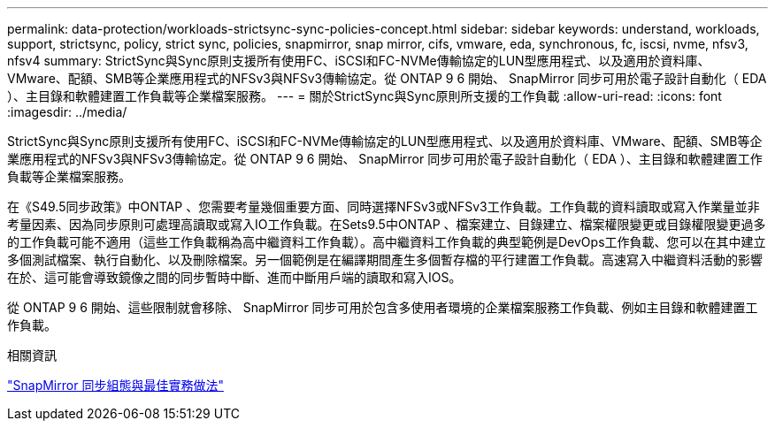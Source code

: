 ---
permalink: data-protection/workloads-strictsync-sync-policies-concept.html 
sidebar: sidebar 
keywords: understand, workloads, support, strictsync, policy, strict sync, policies, snapmirror, snap mirror, cifs, vmware, eda, synchronous, fc, iscsi, nvme, nfsv3, nfsv4 
summary: StrictSync與Sync原則支援所有使用FC、iSCSI和FC-NVMe傳輸協定的LUN型應用程式、以及適用於資料庫、VMware、配額、SMB等企業應用程式的NFSv3與NFSv3傳輸協定。從 ONTAP 9 6 開始、 SnapMirror 同步可用於電子設計自動化（ EDA ）、主目錄和軟體建置工作負載等企業檔案服務。 
---
= 關於StrictSync與Sync原則所支援的工作負載
:allow-uri-read: 
:icons: font
:imagesdir: ../media/


[role="lead"]
StrictSync與Sync原則支援所有使用FC、iSCSI和FC-NVMe傳輸協定的LUN型應用程式、以及適用於資料庫、VMware、配額、SMB等企業應用程式的NFSv3與NFSv3傳輸協定。從 ONTAP 9 6 開始、 SnapMirror 同步可用於電子設計自動化（ EDA ）、主目錄和軟體建置工作負載等企業檔案服務。

在《S49.5同步政策》中ONTAP 、您需要考量幾個重要方面、同時選擇NFSv3或NFSv3工作負載。工作負載的資料讀取或寫入作業量並非考量因素、因為同步原則可處理高讀取或寫入IO工作負載。在Sets9.5中ONTAP 、檔案建立、目錄建立、檔案權限變更或目錄權限變更過多的工作負載可能不適用（這些工作負載稱為高中繼資料工作負載）。高中繼資料工作負載的典型範例是DevOps工作負載、您可以在其中建立多個測試檔案、執行自動化、以及刪除檔案。另一個範例是在編譯期間產生多個暫存檔的平行建置工作負載。高速寫入中繼資料活動的影響在於、這可能會導致鏡像之間的同步暫時中斷、進而中斷用戶端的讀取和寫入IOS。

從 ONTAP 9 6 開始、這些限制就會移除、 SnapMirror 同步可用於包含多使用者環境的企業檔案服務工作負載、例如主目錄和軟體建置工作負載。

.相關資訊
http://www.netapp.com/us/media/tr-4733.pdf["SnapMirror 同步組態與最佳實務做法"^]
